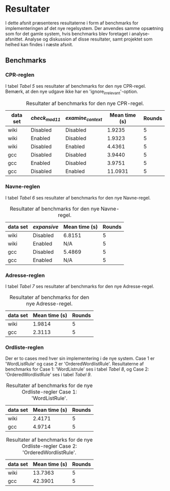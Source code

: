 #+BIBLIOGRAPHY: bibliography.bib

* Resultater

I dette afsnit præsenteres resultaterne i form af benchmarks for implementeringen
af det nye regelsystem. Der anvendes samme opsætning som for det gamle system,
hvis benchmarks blev foretaget i analyse-afsnittet. Analyse og diskussion af
disse resultater, samt projektet som helhed kan findes i næste afsnit.

** Benchmarks

*** CPR-reglen

I tabel [[Tabel 5]] ses resultater af benchmarks for den nye CPR-regel.
Bemærk, at den nye udgave ikke har en 'ignore_irrelevant'-option.

#+CAPTION: Resultater af benchmarks for den nye CPR-regel.
#+NAME: Tabel 5
| data set | /check_mod11/ | /examine_context/ | Mean time (s) | Rounds |
|----------+-------------+-----------------+---------------+--------|
| wiki     | Disabled    | Disabled        |        1.9235 |      5 |
| wiki     | Enabled     | Disabled        |        1.9323 |      5 |
| wiki     | Disabled    | Enabled         |        4.4361 |      5 |
| gcc      | Disabled    | Disabled        |        3.9440 |      5 |
| gcc      | Enabled     | Disabled        |        3.9751 |      5 |
| gcc      | Disabled    | Enabled         |       11.0931 |      5 |

*** Navne-reglen

I tabel [[Tabel 6]] ses resultater af benchmarks for den nye Navne-regel.

#+CAPTION: Resultater af benchmarks for den nye Navne-regel.
#+NAME: Tabel 6
| data set | /expansive/ | Mean time (s) | Rounds |
|----------+-----------+---------------+--------|
| wiki     | Disabled  | 6.8151        |      5 |
| wiki     | Enabled   | N/A           |      5 |
| gcc      | Disabled  | 5.4869        |      5 |
| gcc      | Enabled   | N/A           |      5 |

*** Adresse-reglen

I tabel [[Tabel 7]] ses resultater af benchmarks for den nye Adresse-regel.

#+CAPTION: Resultater af benchmarks for den nye Adresse-regel.
#+NAME: Tabel 7
| data set | Mean time (s) | Rounds |
|----------+---------------+--------|
| wiki     |        1.9814 |      5 |
| gcc      |        2.3113 |      5 |

*** Ordliste-reglen

Der er to cases med hver sin implementering i de nye system. Case 1 er 'WordListRule'
og case 2 er 'OrderedWordlistRule'. Resultaterne af benchmarks for Case 1: 'WordListrule'
ses i tabel [[Tabel 8]], og Case 2: 'OrderedWordlistRule' ses i tabel [[Tabel 9]].

#+CAPTION: Resultater af benchmarks for de nye Ordliste-regler Case 1: 'WordListRule'.
#+NAME: Tabel 8
| data set | Mean time (s) | Rounds |
|----------+---------------+--------|
| wiki     |        2.4171 |      5 |
| gcc      |        4.9714 |      5 |

#+CAPTION: Resultater af benchmarks for de nye Ordliste-regler Case 2: 'OrderedWordlistRule'.
#+NAME: Tabel 9
| data set | Mean time (s) | Rounds |
|----------+---------------+--------|
| wiki     |       13.7363 |      5 |
| gcc      |       42.3901 |      5 |
